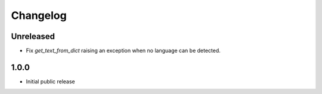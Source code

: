 Changelog
=========

Unreleased
----------

* Fix `get_text_from_dict` raising an exception when no language can be detected.

1.0.0
-----

* Initial public release
